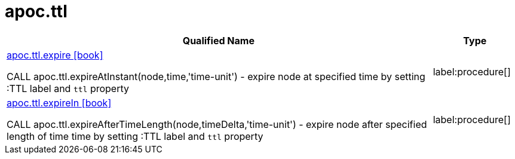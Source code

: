 ////
This file is generated by DocsTest, so don't change it!
////

= apoc.ttl
:description: This section contains reference documentation for the apoc.ttl procedures.

[.procedures, opts=header, cols='5a,1a']
|===
| Qualified Name | Type 
|xref::overview/apoc.ttl/apoc.ttl.expire.adoc[apoc.ttl.expire icon:book[]]

CALL apoc.ttl.expireAtInstant(node,time,'time-unit') - expire node at specified time by setting :TTL label and `ttl` property|label:procedure[]

|xref::overview/apoc.ttl/apoc.ttl.expireIn.adoc[apoc.ttl.expireIn icon:book[]]

CALL apoc.ttl.expireAfterTimeLength(node,timeDelta,'time-unit') - expire node after specified length of time time by setting :TTL label and `ttl` property|label:procedure[]

|===

